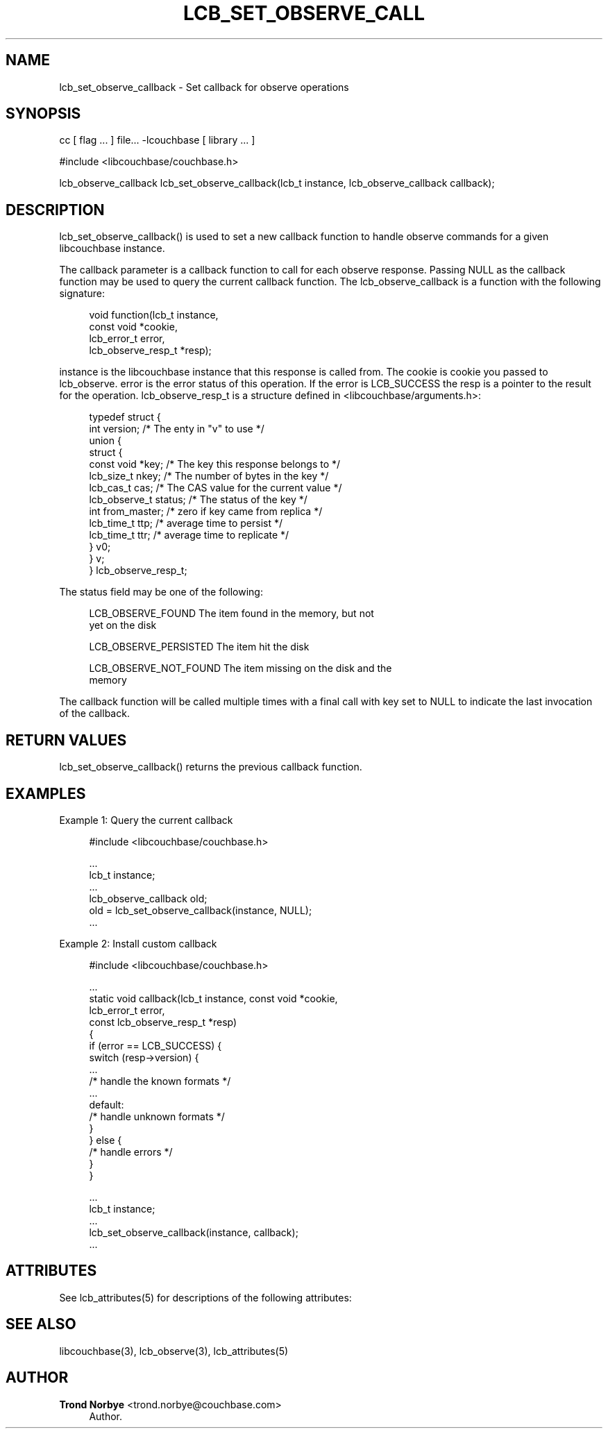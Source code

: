 '\" t
.\"     Title: lcb_set_observe_callback
.\"    Author: Trond Norbye <trond.norbye@couchbase.com>
.\" Generator: DocBook XSL Stylesheets v1.78.1 <http://docbook.sf.net/>
.\"      Date: 08/01/2013
.\"    Manual: \ \&
.\"    Source: \ \&
.\"  Language: English
.\"
.TH "LCB_SET_OBSERVE_CALL" "3" "08/01/2013" "\ \&" "\ \&"
.\" -----------------------------------------------------------------
.\" * Define some portability stuff
.\" -----------------------------------------------------------------
.\" ~~~~~~~~~~~~~~~~~~~~~~~~~~~~~~~~~~~~~~~~~~~~~~~~~~~~~~~~~~~~~~~~~
.\" http://bugs.debian.org/507673
.\" http://lists.gnu.org/archive/html/groff/2009-02/msg00013.html
.\" ~~~~~~~~~~~~~~~~~~~~~~~~~~~~~~~~~~~~~~~~~~~~~~~~~~~~~~~~~~~~~~~~~
.ie \n(.g .ds Aq \(aq
.el       .ds Aq '
.\" -----------------------------------------------------------------
.\" * set default formatting
.\" -----------------------------------------------------------------
.\" disable hyphenation
.nh
.\" disable justification (adjust text to left margin only)
.ad l
.\" -----------------------------------------------------------------
.\" * MAIN CONTENT STARTS HERE *
.\" -----------------------------------------------------------------
.SH "NAME"
lcb_set_observe_callback \- Set callback for observe operations
.SH "SYNOPSIS"
.sp
cc [ flag \&... ] file\&... \-lcouchbase [ library \&... ]
.sp
.nf
#include <libcouchbase/couchbase\&.h>
.fi
.sp
.nf
lcb_observe_callback lcb_set_observe_callback(lcb_t instance, lcb_observe_callback callback);
.fi
.SH "DESCRIPTION"
.sp
lcb_set_observe_callback() is used to set a new callback function to handle observe commands for a given libcouchbase instance\&.
.sp
The callback parameter is a callback function to call for each observe response\&. Passing NULL as the callback function may be used to query the current callback function\&. The lcb_observe_callback is a function with the following signature:
.sp
.if n \{\
.RS 4
.\}
.nf
void function(lcb_t instance,
              const void *cookie,
              lcb_error_t error,
              lcb_observe_resp_t *resp);
.fi
.if n \{\
.RE
.\}
.sp
instance is the libcouchbase instance that this response is called from\&. The cookie is cookie you passed to lcb_observe\&. error is the error status of this operation\&. If the error is LCB_SUCCESS the resp is a pointer to the result for the operation\&. lcb_observe_resp_t is a structure defined in <libcouchbase/arguments\&.h>:
.sp
.if n \{\
.RS 4
.\}
.nf
typedef struct {
    int version;              /* The enty in "v" to use */
    union {
        struct {
            const void *key;      /* The key this response belongs to */
            lcb_size_t nkey;      /* The number of bytes in the key */
            lcb_cas_t cas;        /* The CAS value for the current value */
            lcb_observe_t status; /* The status of the key */
            int from_master;      /* zero if key came from replica */
            lcb_time_t ttp;       /* average time to persist */
            lcb_time_t ttr;       /* average time to replicate */
        } v0;
    } v;
} lcb_observe_resp_t;
.fi
.if n \{\
.RE
.\}
.sp
The status field may be one of the following:
.sp
.if n \{\
.RS 4
.\}
.nf
LCB_OBSERVE_FOUND       The item found in the memory, but not
                        yet on the disk
.fi
.if n \{\
.RE
.\}
.sp
.if n \{\
.RS 4
.\}
.nf
LCB_OBSERVE_PERSISTED   The item hit the disk
.fi
.if n \{\
.RE
.\}
.sp
.if n \{\
.RS 4
.\}
.nf
LCB_OBSERVE_NOT_FOUND   The item missing on the disk and the
                         memory
.fi
.if n \{\
.RE
.\}
.sp
The callback function will be called multiple times with a final call with key set to NULL to indicate the last invocation of the callback\&.
.SH "RETURN VALUES"
.sp
lcb_set_observe_callback() returns the previous callback function\&.
.SH "EXAMPLES"
.sp
Example 1: Query the current callback
.sp
.if n \{\
.RS 4
.\}
.nf
#include <libcouchbase/couchbase\&.h>
.fi
.if n \{\
.RE
.\}
.sp
.if n \{\
.RS 4
.\}
.nf
\&.\&.\&.
lcb_t instance;
\&.\&.\&.
lcb_observe_callback old;
old = lcb_set_observe_callback(instance, NULL);
\&.\&.\&.
.fi
.if n \{\
.RE
.\}
.sp
Example 2: Install custom callback
.sp
.if n \{\
.RS 4
.\}
.nf
#include <libcouchbase/couchbase\&.h>
.fi
.if n \{\
.RE
.\}
.sp
.if n \{\
.RS 4
.\}
.nf
\&.\&.\&.
static void callback(lcb_t instance, const void *cookie,
                     lcb_error_t error,
                     const lcb_observe_resp_t *resp)
{
   if (error == LCB_SUCCESS) {
      switch (resp\->version) {
          \&.\&.\&.
          /* handle the known formats */
          \&.\&.\&.
      default:
          /* handle unknown formats */
      }
   } else {
      /* handle errors */
   }
}
.fi
.if n \{\
.RE
.\}
.sp
.if n \{\
.RS 4
.\}
.nf
\&.\&.\&.
lcb_t instance;
\&.\&.\&.
lcb_set_observe_callback(instance, callback);
\&.\&.\&.
.fi
.if n \{\
.RE
.\}
.SH "ATTRIBUTES"
.sp
See lcb_attributes(5) for descriptions of the following attributes:
.TS
allbox tab(:);
ltB ltB.
T{
ATTRIBUTE TYPE
T}:T{
ATTRIBUTE VALUE
T}
.T&
lt lt
lt lt.
T{
.sp
Interface Stability
T}:T{
.sp
Committed
T}
T{
.sp
MT\-Level
T}:T{
.sp
MT\-Safe
T}
.TE
.sp 1
.SH "SEE ALSO"
.sp
libcouchbase(3), lcb_observe(3), lcb_attributes(5)
.SH "AUTHOR"
.PP
\fBTrond Norbye\fR <\&trond\&.norbye@couchbase\&.com\&>
.RS 4
Author.
.RE
